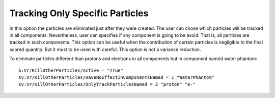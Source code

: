 Tracking Only Specific Particles
--------------------------------

In this option the particles are eliminated just after they were created. The user can chose which particles will be tracked in all components. Nevertheless, user can specifies if any component is going to be avoid. That is, all particles are tracked in such components. This option can be useful when the contribution of certain particles is negligible to the final scored quantity. But it must to be used with careful. This option is not a variance reduction.

To eliminate particles different than protons and electrons in all components but in component named water phantom::

    b:Vr/KillOtherParticles/Active = "True"
    sv:Vr/KillOtherParticles/HaveNoEffectInComponentsNamed = 1 "WaterPhantom"
    sv:Vr/KillOtherParticles/OnlyTrackParticlesNamed = 2 "proton" "e-"
